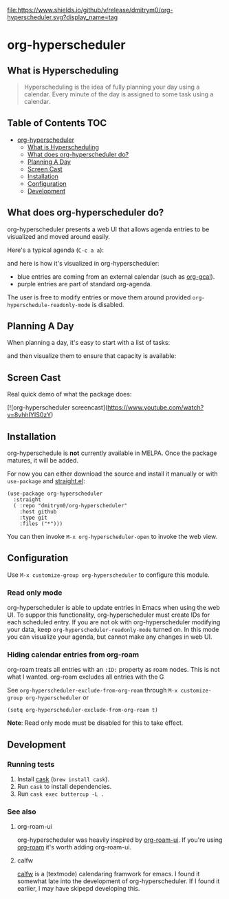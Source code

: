 

[[https://app.circleci.com/pipelines/github/dmitrym0/org-hyperscheduler?branch=main&filter=all][https://img.shields.io/circleci/build/gh/dmitrym0/org-hyperscheduler.svg]] [[https://github.com/dmitrym0/org-hyperscheduler/releases][file:https://www.shields.io/github/v/release/dmitrym0/org-hyperscheduler.svg?display_name=tag]]



* org-hyperscheduler 

** What is Hyperscheduling
#+begin_quote
Hyperscheduling is the idea of fully planning your day using a calendar. Every minute of the day is assigned to some task using a calendar.
#+end_quote



** Table of Contents                                                   :TOC:
- [[#org-hyperscheduler][org-hyperscheduler]]
  - [[#what-is-hyperscheduling][What is Hyperscheduling]]
  - [[#what-does-org-hyperscheduler-do][What does org-hyperscheduler do?]]
  - [[#planning-a-day][Planning A Day]]
  - [[#screen-cast][Screen Cast]]
  - [[#installation][Installation]]
  - [[#configuration][Configuration]]
  - [[#development][Development]]

** What does org-hyperscheduler do?

org-hyperscheduler presents a web UI that allows agenda entries to be visualized and moved around easily.


Here's a typical agenda (~C-c a a~):

[[file:images/org-agenda.png]]

and here is how it's visualized in org-hyperscheduler:

[[file:images/org-hs-ui.png]]

- blue entries are coming from an external calendar (such as [[https://github.com/kidd/org-gcal.el][org-gcal]]).
- purple entries are part of standard org-agenda.


The user is free to modify entries or move them around provided =org-hyperschedule-readonly-mode= is disabled.

** Planning A Day

When planning a day, it's easy to start with a list of tasks:

[[file:images/org-agenda-2.png]]

and then visualize them to ensure that capacity is available:

[[file:images/org-hs-ui-2.png]]



** Screen Cast


Real quick demo of what the package does:

[![org-hyperscheduler screencast](https://www.youtube.com/watch?v=8vhhIYIS0zY)


** Installation

org-hyperschedule is *not* currently available in MELPA. Once the package matures, it will be added.

For now you can either download the source and install it manually or with ~use-package~ and [[https://github.com/raxod502/straight.el][straight.el]]:

#+begin_src elisp
(use-package org-hyperscheduler
  :straight
  ( :repo "dmitrym0/org-hyperscheduler"
    :host github
    :type git
    :files ("*")))
#+end_src


You can then invoke ~M-x org-hyperscheduler-open~ to invoke the web view.


** Configuration


Use ~M-x customize-group org-hyperscheduler~ to configure this module.


*** Read only mode

org-hyperscheduler is able to update entries in Emacs when using the web UI. To suppor this functionality, org-hyperscheduler must create IDs for each scheduled entry. If you are not ok with org-hyperscheduler modifying your data, keep ~org-hyperscheduler-readonly-mode~ turned on. In this mode you can visualize your agenda, but cannot make any changes in web UI.

*** Hiding calendar entries from org-roam

org-roam treats all entries with an ~:ID:~ property as roam nodes. This is not what I wanted. org-roam excludes all entries with the G

See ~org-hyperscheduler-exclude-from-org-roam~ through ~M-x customize-group org-hyperscheduler~ or

~(setq org-hyperscheduler-exclude-from-org-roam t)~

**Note**: Read only mode must be disabled for this to take effect.

** Development


*** Running tests

1. Install [[https://github.com/cask/cask][cask]] (~brew install cask~).
2. Run ~cask~ to install dependencies.
3. Run ~cask exec buttercup -L .~



*** See also
**** org-roam-ui

org-hyperscheduler was heavily inspired by [[https://github.com/org-roam/org-roam-ui][org-roam-ui]]. If you're using [[https://github.com/org-roam/org-roam-ui][org-roam]] it's worth adding org-roam-ui.

**** calfw

[[https://github.com/kiwanami/emacs-calfw][calfw]] is a (textmode) calendaring framwork for emacs. I found it somewhat late into the development of org-hyperscheduler. If I found it earlier, I may have skipepd developing this.

